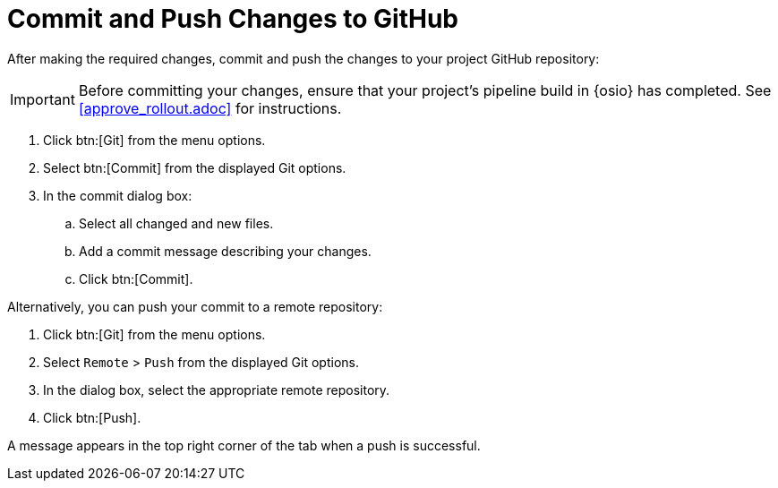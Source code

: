 [#commit_sb-{context}]
= Commit and Push Changes to GitHub

After making the required changes, commit and push the changes to your project GitHub repository:

IMPORTANT: Before committing your changes, ensure that your project's pipeline build in {osio} has completed. See <<approve_rollout.adoc>> for instructions.

. Click btn:[Git] from the menu options.

. Select btn:[Commit] from the displayed Git options.

. In the commit dialog box:

.. Select all changed and new files.

.. Add a commit message describing your changes.

.. Click btn:[Commit].

Alternatively, you can push your commit to a remote repository:

. Click btn:[Git] from the menu options.

. Select `Remote` > `Push` from the displayed Git options.

. In the dialog box, select the appropriate remote repository.

. Click btn:[Push].

A message appears in the top right corner of the tab when a push is successful.
